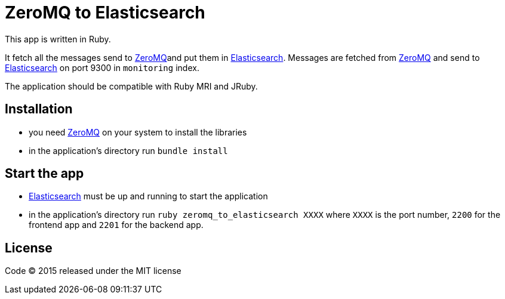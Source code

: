 = ZeroMQ to Elasticsearch

This app is written in Ruby.

It fetch all the messages send to link:http://zeromq.org[ZeroMQ]and put them in link:http://www.elasticsearch.org[Elasticsearch].
Messages are fetched from link:http://zeromq.org[ZeroMQ] and send to link:http://www.elasticsearch.org[Elasticsearch] on port 9300 in ``monitoring`` index.

The application should be compatible with Ruby MRI and JRuby.

== Installation

- you need link:http://zeromq.org[ZeroMQ] on your system to install the libraries
- in the application's directory run `bundle install`

== Start the app

- link:http://www.elasticsearch.org[Elasticsearch] must be up and running to start the application
- in the application's directory run `ruby zeromq_to_elasticsearch XXXX` where `XXXX` is the port number, `2200` for the frontend app and `2201` for the backend app.

== License

Code (C) 2015 released under the MIT license